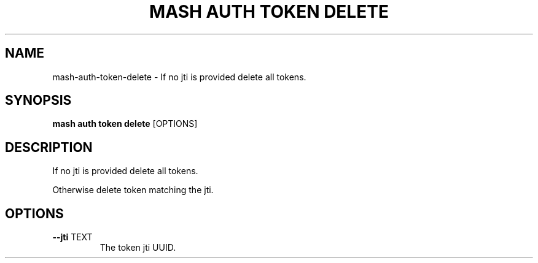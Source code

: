 .TH "MASH AUTH TOKEN DELETE" "1" "2025-05-19" "4.3.0" "mash auth token delete Manual"
.SH NAME
mash\-auth\-token\-delete \- If no jti is provided delete all tokens.
.SH SYNOPSIS
.B mash auth token delete
[OPTIONS]
.SH DESCRIPTION
.PP
    If no jti is provided delete all tokens.
.PP
    Otherwise delete token matching the jti.
    
.SH OPTIONS
.TP
\fB\-\-jti\fP TEXT
The token jti UUID.
